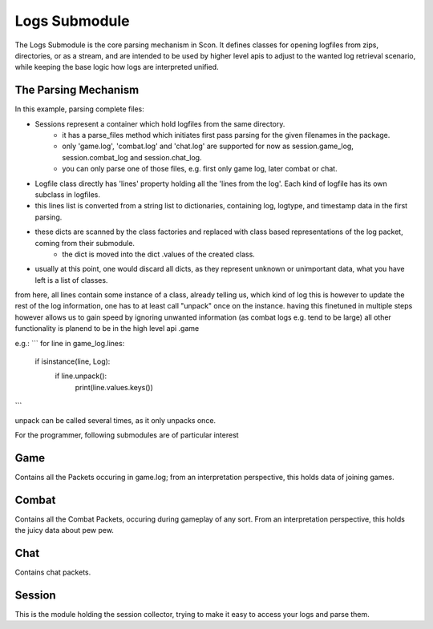 Logs Submodule
==============

The Logs Submodule is the core parsing mechanism in Scon.
It defines classes for opening logfiles from zips, directories, or as a stream, and are intended to be used by higher level apis to adjust to the wanted log retrieval scenario, while keeping the base logic how logs are interpreted unified.

The Parsing Mechanism
---------------------
In this example, parsing complete files:

* Sessions represent a container which hold logfiles from the same directory.
	- it has a parse_files method which initiates first pass parsing for the given filenames in the package.
	- only 'game.log', 'combat.log' and 'chat.log' are supported for now as session.game_log, session.combat_log and session.chat_log.
	- you can only parse one of those files, e.g. first only game log, later combat or chat.
* Logfile class directly has 'lines' property holding all the 'lines from the log'. Each kind of logfile has its own subclass in logfiles.
* this lines list is converted from a string list to dictionaries, containing log, logtype, and timestamp data in the first parsing.
* these dicts are scanned by the class factories and replaced with class based representations of the log packet, coming from their submodule.
	- the dict is moved into the dict .values of the created class.
* usually at this point, one would discard all dicts, as they represent unknown or unimportant data, what you have left is a list of classes.
	
from here, all lines contain some instance of a class, already telling us, which kind of log this is
however to update the rest of the log information, one has to at least call "unpack" once on the instance.
having this finetuned in multiple steps however allows us to gain speed by ignoring unwanted information (as combat logs e.g. tend to be large)
all other functionality is planend to be in the high level api .game
	
e.g.:
```
for line in game_log.lines:
	if isinstance(line, Log):
		if line.unpack():
			print(line.values.keys())
```
	
| unpack can be called several times, as it only unpacks once.



For the programmer, following submodules are of particular interest

Game
----

Contains all the Packets occuring in game.log; from an interpretation perspective, this holds data of joining games.

Combat
------

Contains all the Combat Packets, occuring during gameplay of any sort. From an interpretation perspective, this holds the juicy data about pew pew.

Chat
----

Contains chat packets. 

Session
-------

This is the module holding the session collector, trying to make it easy to access your logs and parse them.

